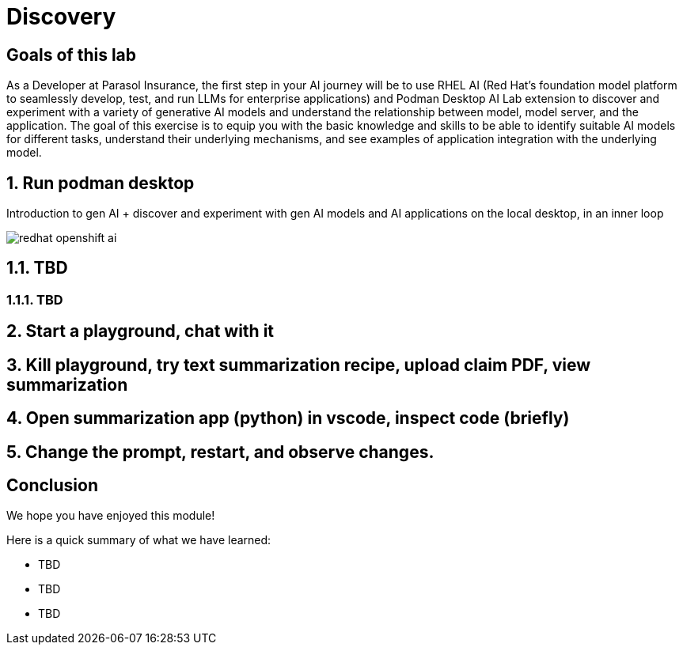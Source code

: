 = Discovery
:imagesdir: ../assets/images

++++
<!-- Google tag (gtag.js) -->
<script async src="https://www.googletagmanager.com/gtag/js?id=G-3HTRSDJ3M4"></script>
<script>
  window.dataLayer = window.dataLayer || [];
  function gtag(){dataLayer.push(arguments);}
  gtag('js', new Date());

  gtag('config', 'G-3HTRSDJ3M4');
</script>
<style>
  .nav-container, .pagination, .toolbar {
    display: none !important;
  }
  .doc {
    max-width: 70rem !important;
  }
</style>
++++

== Goals of this lab

As a Developer at Parasol Insurance, the first step in your AI journey will be to use RHEL AI (Red Hat's foundation model platform to seamlessly develop, test, and run LLMs for enterprise applications) and Podman Desktop AI Lab extension to discover and experiment with a variety of generative AI models and understand the relationship between model, model server, and the application. The goal of this exercise is to equip you with the basic knowledge and skills to be able to identify suitable AI models for different tasks, understand their underlying mechanisms, and see examples of application integration with the underlying model.

== 1. Run podman desktop

Introduction to gen AI + discover and experiment with gen AI models and AI applications on the local desktop, in an inner loop

image::discovery/redhat-openshift-ai.png[]


== 1.1. TBD

=== 1.1.1. TBD

== 2. Start a playground, chat with it

== 3. Kill playground, try text summarization recipe, upload claim PDF, view summarization

== 4. Open summarization app (python) in vscode, inspect code (briefly)

== 5. Change the prompt, restart, and observe changes.

== Conclusion

We hope you have enjoyed this module!

Here is a quick summary of what we have learned:

- TBD
- TBD
- TBD